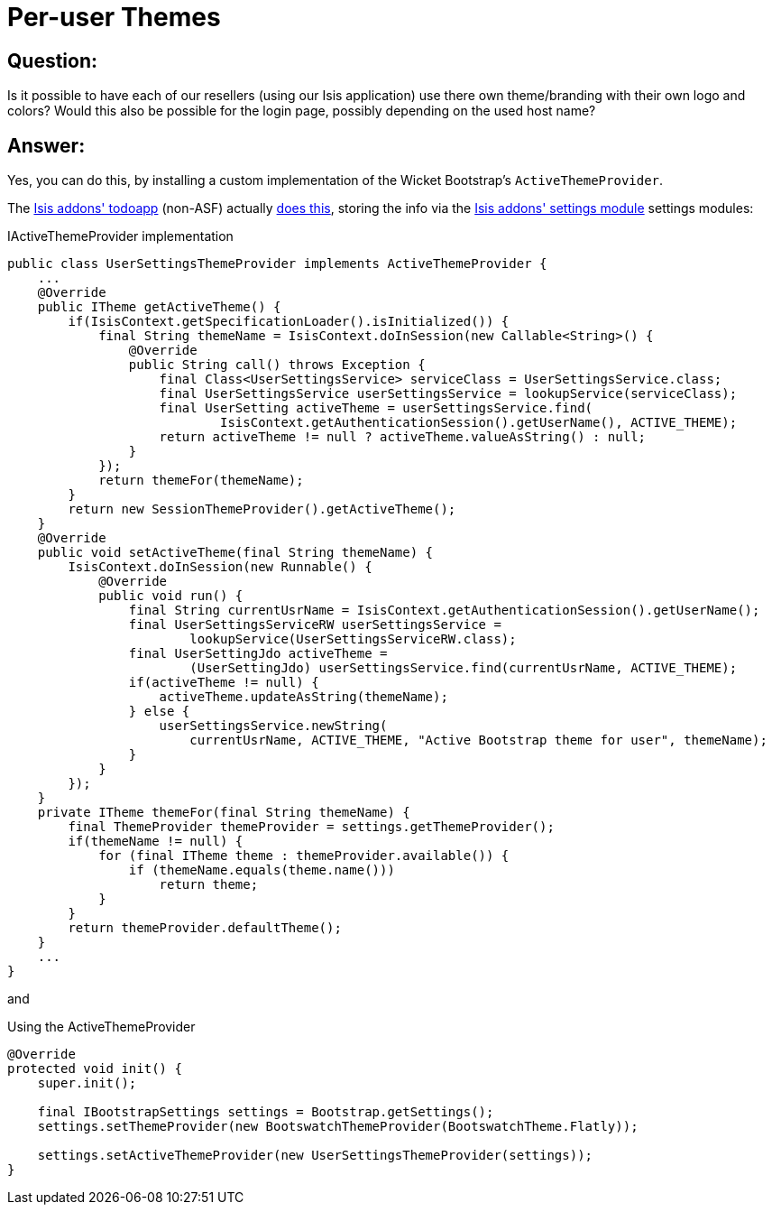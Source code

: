 [[_ug_more-advanced_tips-n-tricks_per-user-themes]]
= Per-user Themes
:Notice: Licensed to the Apache Software Foundation (ASF) under one or more contributor license agreements. See the NOTICE file distributed with this work for additional information regarding copyright ownership. The ASF licenses this file to you under the Apache License, Version 2.0 (the "License"); you may not use this file except in compliance with the License. You may obtain a copy of the License at. http://www.apache.org/licenses/LICENSE-2.0 . Unless required by applicable law or agreed to in writing, software distributed under the License is distributed on an "AS IS" BASIS, WITHOUT WARRANTIES OR  CONDITIONS OF ANY KIND, either express or implied. See the License for the specific language governing permissions and limitations under the License.
:_basedir: ../
:_imagesdir: images/

== Question:

Is it possible to have each of our resellers (using our Isis application) use there own theme/branding with their own logo and colors? Would this also be possible for the login page, possibly depending on the used host name?

== Answer:

Yes, you can do this, by installing a custom implementation of the Wicket Bootstrap's `ActiveThemeProvider`.

The http://github.com/isisaddons/isis-app-todoapp}[Isis addons' todoapp] (non-ASF) actually link:https://github.com/isisaddons/isis-app-todoapp/blob/61b8114a8e01dbb3c380b31cf09eaed456407570[does this], storing the info via the http://github.com/isisaddons/isis-module-settings}[Isis addons' settings module] settings modules:

[source,java]
.IActiveThemeProvider implementation
----
public class UserSettingsThemeProvider implements ActiveThemeProvider {
    ...
    @Override
    public ITheme getActiveTheme() {
        if(IsisContext.getSpecificationLoader().isInitialized()) {
            final String themeName = IsisContext.doInSession(new Callable<String>() {
                @Override
                public String call() throws Exception {
                    final Class<UserSettingsService> serviceClass = UserSettingsService.class;
                    final UserSettingsService userSettingsService = lookupService(serviceClass);
                    final UserSetting activeTheme = userSettingsService.find(
                            IsisContext.getAuthenticationSession().getUserName(), ACTIVE_THEME);
                    return activeTheme != null ? activeTheme.valueAsString() : null;
                }
            });
            return themeFor(themeName);
        }
        return new SessionThemeProvider().getActiveTheme();
    }
    @Override
    public void setActiveTheme(final String themeName) {
        IsisContext.doInSession(new Runnable() {
            @Override
            public void run() {
                final String currentUsrName = IsisContext.getAuthenticationSession().getUserName();
                final UserSettingsServiceRW userSettingsService =
                        lookupService(UserSettingsServiceRW.class);
                final UserSettingJdo activeTheme =
                        (UserSettingJdo) userSettingsService.find(currentUsrName, ACTIVE_THEME);
                if(activeTheme != null) {
                    activeTheme.updateAsString(themeName);
                } else {
                    userSettingsService.newString(
                        currentUsrName, ACTIVE_THEME, "Active Bootstrap theme for user", themeName);
                }
            }
        });
    }
    private ITheme themeFor(final String themeName) {
        final ThemeProvider themeProvider = settings.getThemeProvider();
        if(themeName != null) {
            for (final ITheme theme : themeProvider.available()) {
                if (themeName.equals(theme.name()))
                    return theme;
            }
        }
        return themeProvider.defaultTheme();
    }
    ...
}
----

and

[source,java]
.Using the ActiveThemeProvider
----
@Override
protected void init() {
    super.init();

    final IBootstrapSettings settings = Bootstrap.getSettings();
    settings.setThemeProvider(new BootswatchThemeProvider(BootswatchTheme.Flatly));

    settings.setActiveThemeProvider(new UserSettingsThemeProvider(settings));
}
----
